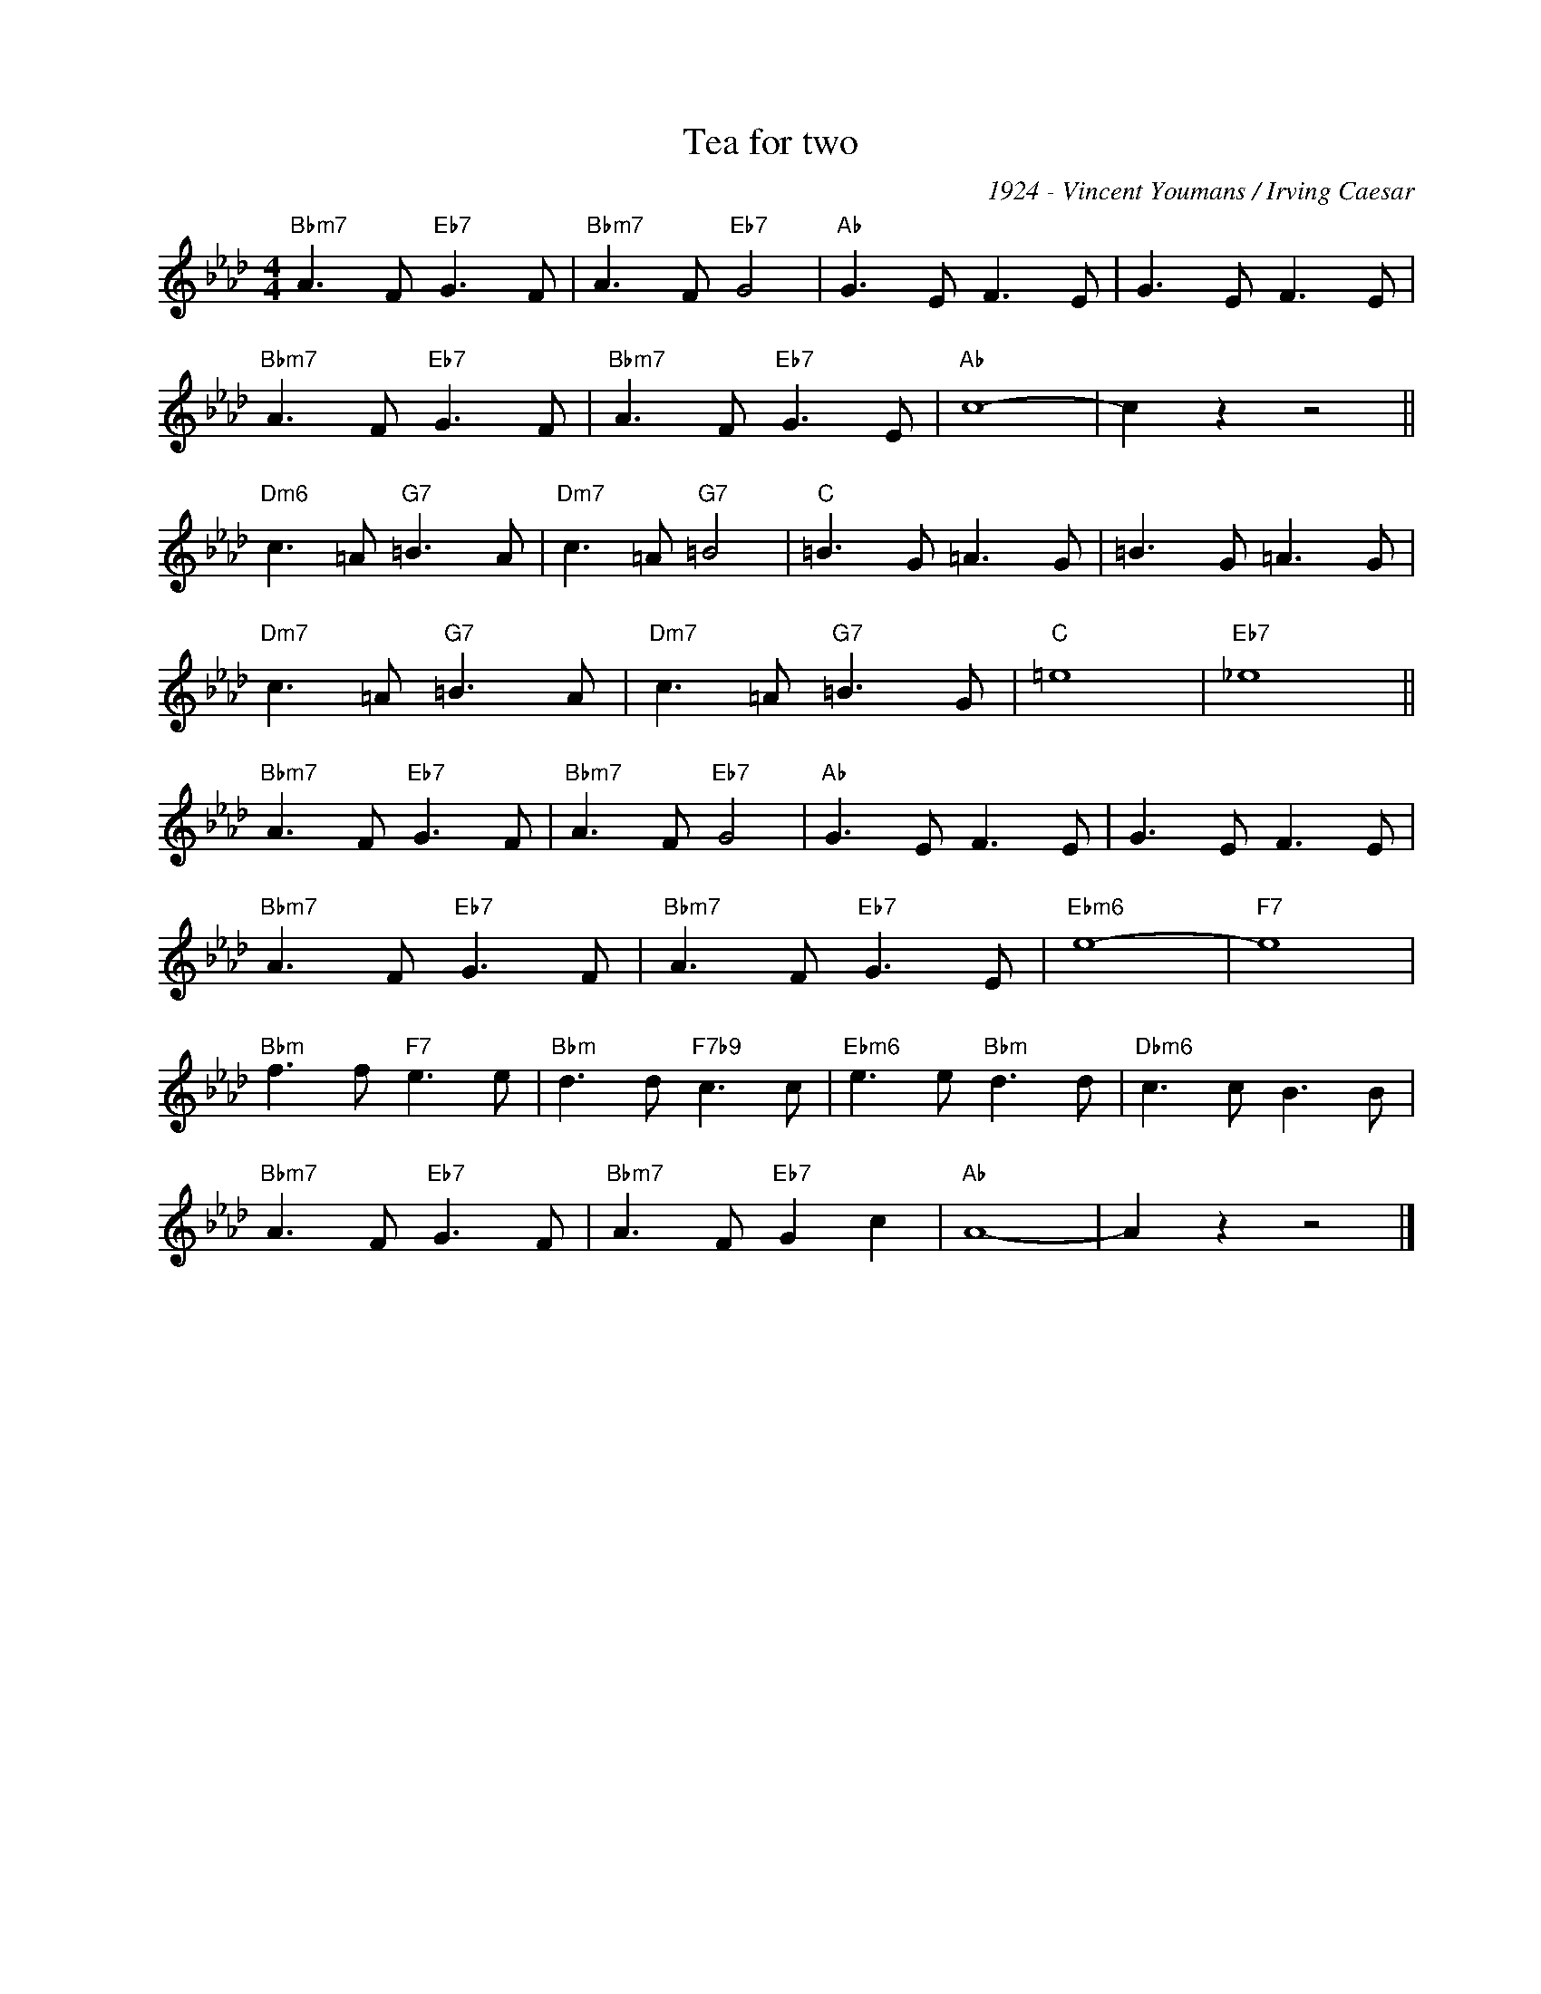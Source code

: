 X:1
T:Tea for two
C:1924 - Vincent Youmans / Irving Caesar
Z:Copyright Â© www.realbook.site
L:1/8
M:4/4
I:linebreak $
K:Ab
V:1 treble nm=" " snm=" "
V:1
"Bbm7" A3 F"Eb7" G3 F |"Bbm7" A3 F"Eb7" G4 |"Ab" G3 E F3 E | G3 E F3 E |$"Bbm7" A3 F"Eb7" G3 F | %5
"Bbm7" A3 F"Eb7" G3 E |"Ab" c8- | c2 z2 z4 ||$"Dm6" c3 =A"G7" =B3 A |"Dm7" c3 =A"G7" =B4 | %10
"C" =B3 G =A3 G | =B3 G =A3 G |$"Dm7" c3 =A"G7" =B3 A |"Dm7" c3 =A"G7" =B3 G |"C" =e8 | %15
"Eb7" _e8 ||$"Bbm7" A3 F"Eb7" G3 F |"Bbm7" A3 F"Eb7" G4 |"Ab" G3 E F3 E | G3 E F3 E |$ %20
"Bbm7" A3 F"Eb7" G3 F |"Bbm7" A3 F"Eb7" G3 E |"Ebm6" e8- |"F7" e8 |$"Bbm" f3 f"F7" e3 e | %25
"Bbm" d3 d"F7b9" c3 c |"Ebm6" e3 e"Bbm" d3 d |"Dbm6" c3 c B3 B |$"Bbm7" A3 F"Eb7" G3 F | %29
"Bbm7" A3 F"Eb7" G2 c2 |"Ab" A8- | A2 z2 z4 |] %32

